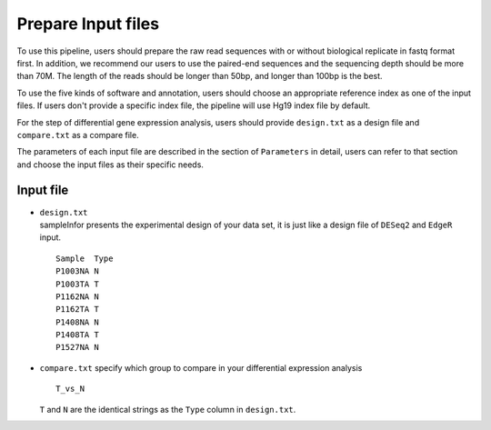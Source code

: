 Prepare Input files
===================

To use this pipeline, users should prepare the raw read sequences with
or without biological replicate in fastq format first. In addition, we
recommend our users to use the paired-end sequences and the sequencing
depth should be more than 70M. The length of the reads should be longer
than 50bp, and longer than 100bp is the best.

To use the five kinds of software and annotation, users should choose an
appropriate reference index as one of the input files. If users don't
provide a specific index file, the pipeline will use Hg19 index file by
default.

For the step of differential gene expression analysis, users should
provide ``design.txt`` as a design file and ``compare.txt`` as a compare
file.

The parameters of each input file are described in the section of
``Parameters`` in detail, users can refer to that section and choose the
input files as their specific needs.

Input file
~~~~~~~~~~

-  | ``design.txt``
   | sampleInfor presents the experimental design of your data set, it
     is just like a design file of ``DESeq2`` and ``EdgeR`` input.

   ::

       Sample  Type
       P1003NA N
       P1003TA T
       P1162NA N
       P1162TA T
       P1408NA N
       P1408TA T
       P1527NA N

-  ``compare.txt`` specify which group to compare in your differential
   expression analysis

   ::

       T_vs_N

   ``T`` and ``N`` are the identical strings as the ``Type`` column in
   ``design.txt``.
